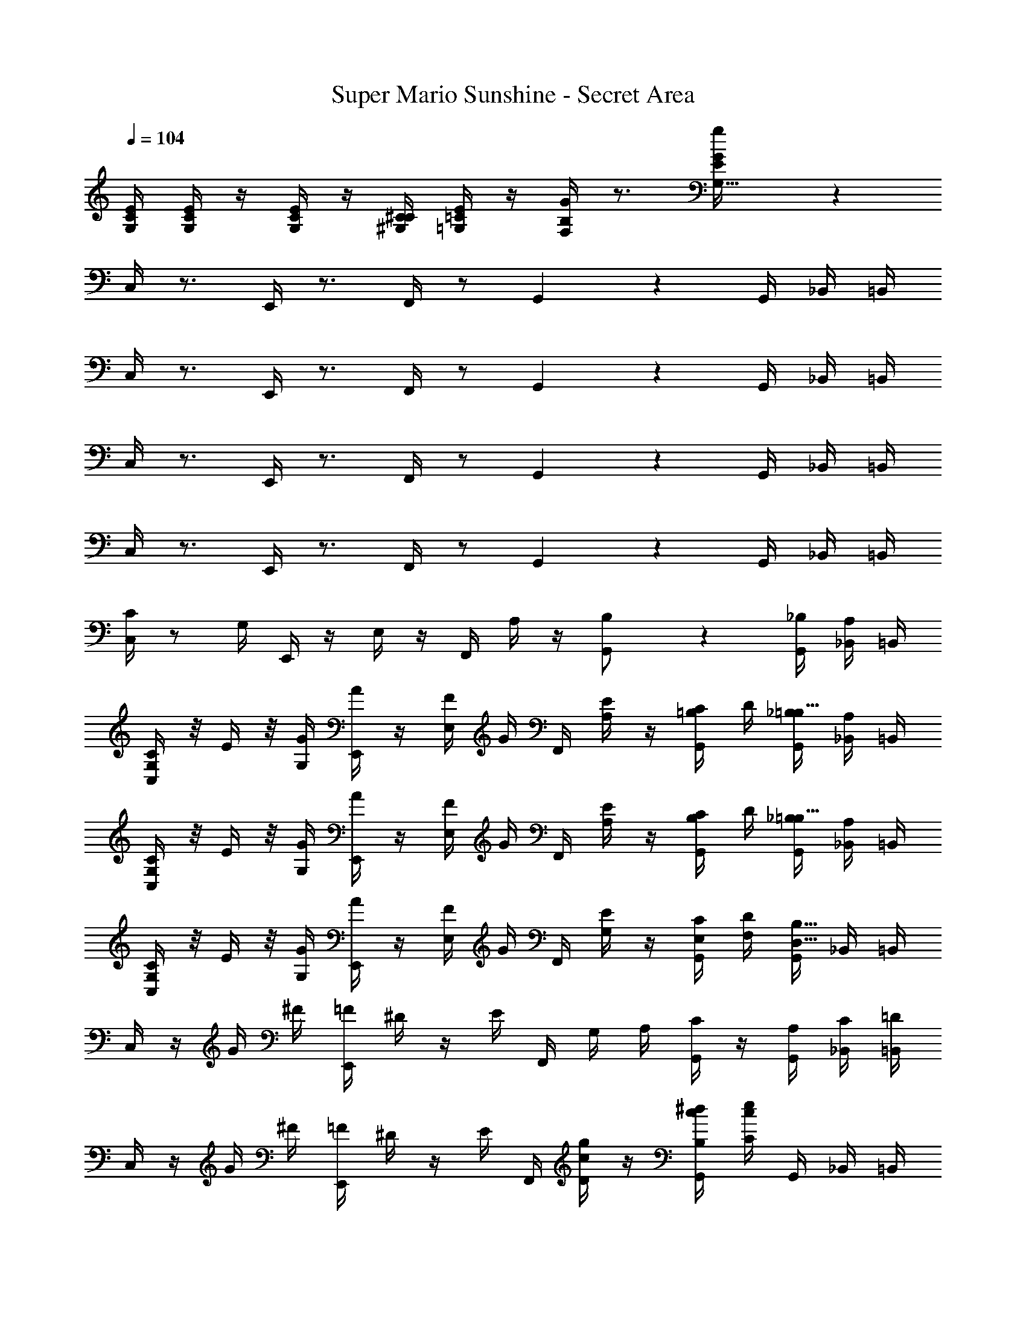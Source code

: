 X: 1
T: Super Mario Sunshine - Secret Area
Z: ABC Generated by Starbound Composer v0.8.7
L: 1/4
Q: 1/4=104
K: C
[E/4G,/4C/4] [E/4G,/4C/4] z/4 [E/4G,/4C/4] z/4 [C/4^G,/4^C/4] [E/4=G,/4=C/4] z/4 [G/4F,/4B,/4] z3/4 [g17/18E17/18G,31/32G] z/18 
C,/4 z3/4 E,,/4 z3/4 F,,/4 z/ G,,2/5 z/10 G,,/4 _B,,/4 =B,,/4 
C,/4 z3/4 E,,/4 z3/4 F,,/4 z/ G,,2/5 z/10 G,,/4 _B,,/4 =B,,/4 
C,/4 z3/4 E,,/4 z3/4 F,,/4 z/ G,,2/5 z/10 G,,/4 _B,,/4 =B,,/4 
C,/4 z3/4 E,,/4 z3/4 F,,/4 z/ G,,2/5 z/10 G,,/4 _B,,/4 =B,,/4 
[C/4C,/4] z/ G,/4 E,,/4 z/4 E,/4 z/4 F,,/4 A,/4 z/4 [G,,2/5B,/] z/10 [_B,/4G,,/4] [A,/4_B,,/4] =B,,/4 
[G,/4C/4C,/4] z/8 E/4 z/8 [G/4G,/4] [A/4E,,/4] z/4 [F/4E,/4] G/4 F,,/4 [E/4A,/4] z/4 [C/4G,,2/5=B,/] D/4 [_B,/4G,,/4=B,23/32] [A,/4_B,,/4] =B,,/4 
[C/4G,/4C,/4] z/8 E/4 z/8 [G,/4G/4] [A/4E,,/4] z/4 [E,/4F/4] G/4 F,,/4 [A,/4E/4] z/4 [C/4G,,2/5B,/] D/4 [_B,/4G,,/4=B,23/32] [A,/4_B,,/4] =B,,/4 
[G,/4C/4C,/4] z/8 E/4 z/8 [G/4G,/4] [A/4E,,/4] z/4 [F/4E,/4] G/4 F,,/4 [E/4G,/4] z/4 [C/4E,/4G,,2/5] [D/4F,/4] [G,,/4B,23/32D,23/32] _B,,/4 =B,,/4 
C,/4 z/4 G/4 ^F/4 [=F/4E,,/4] ^D/4 z/4 E/4 F,,/4 G,/4 A,/4 [C/4G,,2/5] z/4 [A,/4G,,/4] [C/4_B,,/4] [=D/4=B,,/4] 
C,/4 z/4 G/4 ^F/4 [=F/4E,,/4] ^D/4 z/4 E/4 F,,/4 [c/4D/4g/4] z/4 [c/4B,/4^d/4G,,2/5] [c/4C/4e/4] G,,/4 _B,,/4 =B,,/4 
C,/4 z/4 G/4 ^F/4 [=F/4E,,/4] D/4 z/4 E/4 F,,/4 G,/4 A,/4 [C/4G,,2/5] z/4 [A,/4G,,/4] [C/4_B,,/4] [=D/4=B,,/4] 
[^DG,,G,] [=DB,,F,] [z3/4CC,31/18E,19/10] G,,/4 z/4 G,,/4 _B,,/4 =B,,/4 
C,/4 z/4 G/4 ^F/4 [=F/4E,,/4] ^D/4 z/4 E/4 F,,/4 G,/4 A,/4 [C/4G,,2/5] z/4 [A,/4G,,/4] [C/4_B,,/4] [=D/4=B,,/4] 
C,/4 z/4 G/4 ^F/4 [=F/4E,,/4] ^D/4 z/4 E/4 F,,/4 [c/4D/4g/4] z/4 [c/4B,/4d/4G,,2/5] [c/4C/4e/4] G,,/4 _B,,/4 =B,,/4 
C,/4 z/4 G/4 ^F/4 [=F/4E,,/4] D/4 z/4 E/4 F,,/4 G,/4 A,/4 [C/4G,,2/5] z/4 [A,/4G,,/4] [C/4_B,,/4] [=D/4=B,,/4] 
[^DG,,G,] [=DB,,F,] [z3/4C,31/18E,19/10C31/16] G,,/4 z/4 G,,/4 _B,,/4 =B,,/4 
[C/4F,,/4A2c2] C/4 F,,/4 C/4 G,,/4 C/4 [G,,/4D11/24] z/4 [E/4^G,,/4G2c2] C/4 A,,/4 A,/4 [C,/4G,13/18] z/4 C,,/4 z/4 
[C/4F,,/4Fc] C/4 F,,/4 C/4 [=G,,/4DB] C/4 [G,,/4D5/16] [z/4E39/28] [C,,/4E2c2] z/4 D,,/4 z/4 E,,/4 z/4 F,,/4 z/4 
[C/4F,,/4A2c2] C/4 F,,/4 C/4 G,,/4 C/4 [G,,/4D15/32] z/4 [E/4^G,,/4G2c2] C/4 A,,/4 A,/4 [C,/4G,3/4] z/4 C,,/4 z/4 
[E/4G,/4C/4E,/4] [E/4G,/4C/4E,/4] z/4 [E/4G,/4C/4E,/4] z/4 [C/4^G,/4^C/4C,/4] [E/4=G,/4=C/4B,,/4] z/4 [G/4F,/4B,/4=G,,/4] z3/4 [G,/4G,15/32g/G/E9/16] z3/4 
[C/4C,/4] z/ G,/4 E,,/4 z/4 E,/4 z/4 F,,/4 A,/4 z/4 [G,,2/5B,/] z/10 [_B,/4G,,/4] [A,/4_B,,/4] =B,,/4 
[G,/4C/4C,/4] z/8 E/4 z/8 [G/4G,/4] [A/4E,,/4] z/4 [F/4E,/4] G/4 F,,/4 [E/4A,/4] z/4 [C/4G,,2/5=B,/] D/4 [_B,/4G,,/4=B,23/32] [A,/4_B,,/4] =B,,/4 
[C/4G,/4C,/4] z/8 E/4 z/8 [G,/4G/4] [A/4E,,/4] z/4 [E,/4F/4] G/4 F,,/4 [A,/4E/4] z/4 [C/4G,,2/5B,/] D/4 [_B,/4G,,/4=B,23/32] [A,/4_B,,/4] =B,,/4 
[G,/4C/4C,/4] z/8 E/4 z/8 [G/4G,/4] [A/4E,,/4] z/4 [F/4E,/4] G/4 F,,/4 [E/4G,/4] z/4 [C/4E,/4G,,2/5] [D/4F,/4] [G,,/4B,23/32D,23/32] _B,,/4 =B,,/4 
E,/4 C,/4 z/4 G,,/4 z/ ^G,,/4 z/4 A,,/4 F,/4 z/4 F,/4 A,,/4 z3/4 
B,,/4 A,/4 z/4 A,/4 A,/4 G,/4 z/4 F,/4 E,/4 C,/4 z/4 A,,/4 =G,,/4 z3/4 
E,/4 C,/4 z/4 G,,/4 z/ ^G,,/4 z/4 A,,/4 F,/4 z/4 F,/4 A,,/4 z3/4 
A,,/4 F,/4 z/4 F,/4 F,/4 E,/4 z/4 D,/4 C,/4 z7/4 
[E/4C,,/4] C/4 z/4 G,11/20 z/5 [^G,/4E,,/4] z/4 [A,/4F,,/4] F/4 z/4 F/4 A,2/5 z/10 ^F,,/4 z/4 
[B,/4=G,,/4] A/4 z/4 A/4 [A/4=F,,/4] G/4 z/4 F/4 [E/4E,,/4] C/4 z/4 A,/4 [z/=G,17/32] C,,/4 z/4 
[E/4C,,/4E,47/32C47/32] C/4 z/4 G,17/36 z5/18 [^G,/4E,,/4=G,11/24E/] z/4 [A,/4F,,/4F23/16A,29/20] F/4 z/4 F/4 A,15/32 z/32 [^F,,/4_B,/^F/] z/4 
[A,/4G,,/4=B,G] =F/4 z/4 F/4 [F/4=F,,/4A,F] E/4 z/4 D/4 [E,,/4C2/3G,23/12E31/16] z7/4 
[C/4F,,/4A2c2] C/4 F,,/4 C/4 G,,/4 C/4 [G,,/4D11/24] z/4 [E/4^G,,/4G2c2] C/4 A,,/4 A,/4 [C,/4G,13/18] z/4 C,,/4 z/4 
[C/4F,,/4Fc] C/4 F,,/4 C/4 [=G,,/4DB] C/4 [G,,/4D5/16] [z/4E39/28] [C,,/4E2c2] z/4 D,,/4 z/4 E,,/4 z/4 F,,/4 z/4 
[C/4F,,/4A2c2] C/4 F,,/4 C/4 G,,/4 C/4 [G,,/4D15/32] z/4 [E/4^G,,/4G2c2] C/4 A,,/4 A,/4 [C,/4G,3/4] z/4 C,,/4 z/4 
[E/4G,/4C/4E,/4] [E/4G,/4C/4E,/4] z/4 [E/4G,/4C/4E,/4] z/4 [C/4^G,/4^C/4C,/4] [E/4=G,/4=C/4B,,/4] z/4 [G/4F,/4B,/4=G,,/4] z3/4 [G,/4G,15/32g/G/E9/16] z3/4 
[E/4C,,/4] C/4 z/4 G,11/20 z/5 [^G,/4E,,/4] z/4 [A,/4F,,/4] F/4 z/4 F/4 A,2/5 z/10 ^F,,/4 z/4 
[B,/4G,,/4] A/4 z/4 A/4 [A/4=F,,/4] G/4 z/4 F/4 [E/4E,,/4] C/4 z/4 A,/4 [z/=G,17/32] C,,/4 z/4 
[E/4C,,/4E,47/32C47/32] C/4 z/4 G,17/36 z5/18 [^G,/4E,,/4=G,11/24E/] z/4 [A,/4F,,/4F23/16A,29/20] F/4 z/4 F/4 A,15/32 z/32 [^F,,/4_B,/^F/] z/4 
[A,/4G,,/4=B,G] =F/4 z/4 F/4 [F/4=F,,/4A,F] E/4 z/4 D/4 [E,,/4C2/3G,23/12E31/16] z7/4 
[C/4C,/4] z/ G,/4 E,,/4 z/4 E,/4 z/4 F,,/4 A,/4 z/4 [G,,2/5B,/] z/10 [_B,/4G,,/4] [A,/4_B,,/4] =B,,/4 
[G,/4C/4C,/4] z/8 E/4 z/8 [G/4G,/4] [A/4E,,/4] z/4 [F/4E,/4] G/4 F,,/4 [E/4A,/4] z/4 [C/4G,,2/5=B,/] D/4 [_B,/4G,,/4=B,23/32] [A,/4_B,,/4] =B,,/4 
[C/4G,/4C,/4] z/8 E/4 z/8 [G,/4G/4] [A/4E,,/4] z/4 [E,/4F/4] G/4 F,,/4 [A,/4E/4] z/4 [C/4G,,2/5B,/] D/4 [_B,/4G,,/4=B,23/32] [A,/4_B,,/4] =B,,/4 
[G,/4C/4C,/4] z/8 E/4 z/8 [G/4G,/4] [A/4E,,/4] z/4 [F/4E,/4] G/4 F,,/4 [E/4G,/4] z/4 [C/4E,/4G,,2/5] [D/4F,/4] [G,,/4B,23/32D,23/32] _B,,/4 =B,,/4 
C,/4 z/4 G/4 ^F/4 [=F/4E,,/4] ^D/4 z/4 E/4 F,,/4 G,/4 A,/4 [C/4G,,2/5] z/4 [A,/4G,,/4] [C/4_B,,/4] [=D/4=B,,/4] 
C,/4 z/4 G/4 ^F/4 [=F/4E,,/4] ^D/4 z/4 E/4 F,,/4 [c/4D/4g/4] z/4 [c/4B,/4d/4G,,2/5] [c/4C/4e/4] G,,/4 _B,,/4 =B,,/4 
C,/4 z/4 G/4 ^F/4 [=F/4E,,/4] D/4 z/4 E/4 F,,/4 G,/4 A,/4 [C/4G,,2/5] z/4 [A,/4G,,/4] [C/4_B,,/4] [=D/4=B,,/4] 
[^DG,,G,] [=DB,,F,] [z3/4CC,31/18E,19/10] G,,/4 z/4 G,,/4 _B,,/4 =B,,/4 
C,/4 z/4 G/4 ^F/4 [=F/4E,,/4] ^D/4 z/4 E/4 F,,/4 G,/4 A,/4 [C/4G,,2/5] z/4 [A,/4G,,/4] [C/4_B,,/4] [=D/4=B,,/4] 
C,/4 z/4 G/4 ^F/4 [=F/4E,,/4] ^D/4 z/4 E/4 F,,/4 [c/4D/4g/4] z/4 [c/4B,/4d/4G,,2/5] [c/4C/4e/4] G,,/4 _B,,/4 =B,,/4 
C,/4 z/4 G/4 ^F/4 [=F/4E,,/4] D/4 z/4 E/4 F,,/4 G,/4 A,/4 [C/4G,,2/5] z/4 [A,/4G,,/4] [C/4_B,,/4] [=D/4=B,,/4] 
[^DG,,G,] [=DB,,F,] [z3/4C,31/18E,19/10C31/16] G,,/4 z/4 G,,/4 _B,,/4 =B,,/4 
[C/4F,,/4A2c2] C/4 F,,/4 C/4 G,,/4 C/4 [G,,/4D11/24] z/4 [E/4^G,,/4G2c2] C/4 A,,/4 A,/4 [C,/4G,13/18] z/4 C,,/4 z/4 
[C/4F,,/4Fc] C/4 F,,/4 C/4 [=G,,/4DB] C/4 [G,,/4D5/16] [z/4E39/28] [C,,/4E2c2] z/4 D,,/4 z/4 E,,/4 z/4 F,,/4 z/4 
[C/4F,,/4A2c2] C/4 F,,/4 C/4 G,,/4 C/4 [G,,/4D15/32] z/4 [E/4^G,,/4G2c2] C/4 A,,/4 A,/4 [C,/4G,3/4] z/4 C,,/4 z/4 
[E/4G,/4C/4E,/4] [E/4G,/4C/4E,/4] z/4 [E/4G,/4C/4E,/4] z/4 [C/4^G,/4^C/4C,/4] [E/4=G,/4=C/4B,,/4] z/4 [G/4F,/4B,/4=G,,/4] z3/4 [G,/4G,15/32g/G/E9/16] z3/4 
[C/4C,/4] z/ G,/4 E,,/4 z/4 E,/4 z/4 F,,/4 A,/4 z/4 [G,,2/5B,/] z/10 [_B,/4G,,/4] [A,/4_B,,/4] =B,,/4 
[G,/4C/4C,/4] z/8 E/4 z/8 [G/4G,/4] [A/4E,,/4] z/4 [F/4E,/4] G/4 F,,/4 [E/4A,/4] z/4 [C/4G,,2/5=B,/] D/4 [_B,/4G,,/4=B,23/32] [A,/4_B,,/4] =B,,/4 
[C/4G,/4C,/4] z/8 E/4 z/8 [G,/4G/4] [A/4E,,/4] z/4 [E,/4F/4] G/4 F,,/4 [A,/4E/4] z/4 [C/4G,,2/5B,/] D/4 [_B,/4G,,/4=B,23/32] [A,/4_B,,/4] =B,,/4 
[G,/4C/4C,/4] z/8 E/4 z/8 [G/4G,/4] [A/4E,,/4] z/4 [F/4E,/4] G/4 F,,/4 [E/4G,/4] z/4 [C/4E,/4G,,2/5] [D/4F,/4] [G,,/4B,23/32D,23/32] _B,,/4 =B,,/4 
E,/4 C,/4 z/4 G,,/4 z/ ^G,,/4 z/4 A,,/4 F,/4 z/4 F,/4 A,,/4 z3/4 
B,,/4 A,/4 z/4 A,/4 A,/4 G,/4 z/4 F,/4 E,/4 C,/4 z/4 A,,/4 =G,,/4 z3/4 
E,/4 C,/4 z/4 G,,/4 z/ ^G,,/4 z/4 A,,/4 F,/4 z/4 F,/4 A,,/4 z3/4 
A,,/4 F,/4 z/4 F,/4 F,/4 E,/4 z/4 D,/4 C,/4 z7/4 
[E/4C,,/4] C/4 z/4 G,11/20 z/5 [^G,/4E,,/4] z/4 [A,/4F,,/4] F/4 z/4 F/4 A,2/5 z/10 ^F,,/4 z/4 
[B,/4=G,,/4] A/4 z/4 A/4 [A/4=F,,/4] G/4 z/4 F/4 [E/4E,,/4] C/4 z/4 A,/4 [z/=G,17/32] C,,/4 z/4 
[E/4C,,/4E,47/32C47/32] C/4 z/4 G,17/36 z5/18 [^G,/4E,,/4=G,11/24E/] z/4 [A,/4F,,/4F23/16A,29/20] F/4 z/4 F/4 A,15/32 z/32 [^F,,/4_B,/^F/] z/4 
[A,/4G,,/4=B,G] =F/4 z/4 F/4 [F/4=F,,/4A,F] E/4 z/4 D/4 [E,,/4C2/3G,23/12E31/16] z7/4 
[C/4F,,/4A2c2] C/4 F,,/4 C/4 G,,/4 C/4 [G,,/4D11/24] z/4 [E/4^G,,/4G2c2] C/4 A,,/4 A,/4 [C,/4G,13/18] z/4 C,,/4 z/4 
[C/4F,,/4Fc] C/4 F,,/4 C/4 [=G,,/4DB] C/4 [G,,/4D5/16] [z/4E39/28] [C,,/4E2c2] z/4 D,,/4 z/4 E,,/4 z/4 F,,/4 z/4 
[C/4F,,/4A2c2] C/4 F,,/4 C/4 G,,/4 C/4 [G,,/4D15/32] z/4 [E/4^G,,/4G2c2] C/4 A,,/4 A,/4 [C,/4G,3/4] z/4 C,,/4 z/4 
[E/4G,/4C/4E,/4] [E/4G,/4C/4E,/4] z/4 [E/4G,/4C/4E,/4] z/4 [C/4^G,/4^C/4C,/4] [E/4=G,/4=C/4B,,/4] z/4 [G/4F,/4B,/4=G,,/4] z3/4 [G,/4G,15/32g/G/E9/16] z3/4 
[E/4C,,/4] C/4 z/4 G,11/20 z/5 [^G,/4E,,/4] z/4 [A,/4F,,/4] F/4 z/4 F/4 A,2/5 z/10 ^F,,/4 z/4 
[B,/4G,,/4] A/4 z/4 A/4 [A/4=F,,/4] G/4 z/4 F/4 [E/4E,,/4] C/4 z/4 A,/4 [z/=G,17/32] C,,/4 z/4 
[E/4C,,/4E,47/32C47/32] C/4 z/4 G,17/36 z5/18 [^G,/4E,,/4=G,11/24E/] z/4 [A,/4F,,/4F23/16A,29/20] F/4 z/4 F/4 A,15/32 z/32 [^F,,/4_B,/^F/] z/4 
[A,/4G,,/4=B,G] =F/4 z/4 F/4 [F/4=F,,/4A,F] E/4 z/4 D/4 [E,,/4C2/3G,23/12E31/16] 
